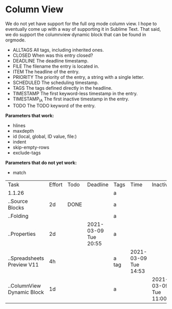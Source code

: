 * Column View
  We do not yet have support for the full org mode column view. I hope to eventually come up with a way of supporting it
  in Sublime Text. That said, we do support the columnview dynamic block that can be found in orgmode.


   - ALLTAGS    All tags, including inherited ones.
   - CLOSED     When was this entry closed?
   - DEADLINE   The deadline timestamp.
   - FILE       The filename the entry is located in.
   - ITEM       The headline of the entry.
   - PRIORITY   The priority of the entry, a string with a single letter.
   - SCHEDULED  The scheduling timestamp.
   - TAGS       The tags defined directly in the headline.
   - TIMESTAMP  The first keyword-less timestamp in the entry.
   - TIMESTAMP_IA   The first inactive timestamp in the entry.
   - TODO           The TODO keyword of the entry.

   *Parameters that work:*

   - hlines
   - maxdepth
   - id (local, global, ID value, file:)
   - indent
   - skip-empty-rows
   - exclude-tags

   *Parameters that do not yet work:*

   - match

  #+BEGIN: columnview  :hlines nil :id global :indent t :maxdepth 2 :skip-empty-rows t :exclude-tags (ExcludeMe)
   | Task                       | Effort | Todo | Deadline             | Tags  | Time                 | Inactive             | Priority |
   | 1.1.26                     |        |      |                      | a     |                      |                      |          |
   | ..Source Blocks            | 2d     | DONE |                      | a     |                      |                      |          |
   | ..Folding                  |        |      |                      | a     |                      |                      |          |
   | ..Properties               | 2d     |      | 2021-03-09 Tue 20:55 | a     |                      |                      |          |
   | ..Spreadsheets Preview V11 | 4h     |      |                      | a tag | 2021-03-09 Tue 14:53 |                      |          |
   | ..ColumnView Dynamic Block | 1d     |      |                      | a     |                      | 2021-03-09 Tue 11:00 | B        |
  #+END:

